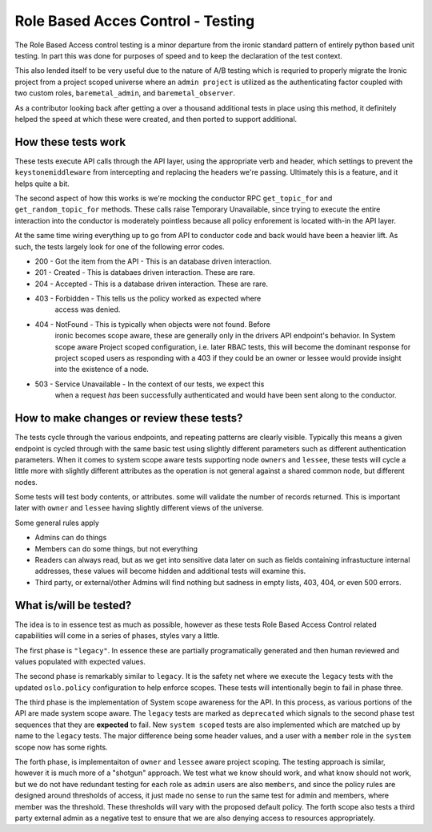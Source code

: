 ==================================
Role Based Acces Control - Testing
==================================

.. todo: This entire file is being added in to provide context for
   reviewers so we can keep in-line comments to the necessary points
   in the yaml files. It *IS* written with a forward awareness of the
   later patches, but it is also broad in nature attempting to provide
   context to aid in review.

The Role Based Access control testing is a minor departure from the ironic
standard pattern of entirely python based unit testing. In part this was done
for purposes of speed and to keep the declaration of the test context.

This also lended itself to be very useful due to the nature of A/B testing
which is requried to properly migrate the Ironic project from a project
scoped universe where an ``admin project`` is utilized as the authenticating
factor coupled with two custom roles, ``baremetal_admin``, and
``baremetal_observer``.

As a contributor looking back after getting a over a thousand additional tests
in place using this method, it definitely helped the speed at which these
were created, and then ported to support additional.

How these tests work
====================

These tests execute API calls through the API layer, using the appropriate
verb and header, which settings to prevent the ``keystonemiddleware`` from
intercepting and replacing the headers we're passing. Ultimately this is a
feature, and it helps quite a bit.

The second aspect of how this works is we're mocking the conductor RPC
``get_topic_for`` and ``get_random_topic_for`` methods. These calls raise
Temporary Unavailable, since trying to execute the entire interaction into
the conductor is moderately pointless because all policy enforement is
located with-in the API layer.

At the same time wiring everything up to go from API to conductor code and
back would have been a heavier lift. As such, the tests largely look for
one of the following error codes.

* 200 - Got the item from the API - This is an database driven interaction.
* 201 - Created - This is databaes driven interaction. These are rare.
* 204 - Accepted - This is a database driven interaction. These are rare.
* 403 - Forbidden - This tells us the policy worked as expected where
        access was denied.
* 404 - NotFound - This is typically when objects were not found. Before
        ironic becomes scope aware, these are generally only in the drivers
        API endpoint's behavior. In System scope aware Project scoped
        configuration, i.e. later RBAC tests, this will become the dominant
        response for project scoped users as responding with a 403 if they
        could be an owner or lessee would provide insight into the existence
        of a node.
* 503 - Service Unavailable - In the context of our tests, we expect this
        when a request *has* been successfully authenticated and would have
        been sent along to the conductor.

How to make changes or review these tests?
==========================================

The tests cycle through the various endpoints, and repeating patterns
are clearly visible. Typically this means a given endpoint is cycled
through with the same basic test using slightly different parameters
such as different authentication parameters. When it comes to system
scope aware tests supporting node ``owners`` and ``lessee``, these
tests will cycle a little more with slightly different attributes
as the operation is not general against a shared common node, but
different nodes.

Some tests will test body contents, or attributes. some will validate
the number of records returned. This is important later with ``owner``
and ``lessee`` having slightly different views of the universe.

Some general rules apply

* Admins can do things
* Members can do some things, but not everything
* Readers can always read, but as we get into sensitive data later on
  such as fields containing infrastucture internal addresses, these values
  will become hidden and additional tests will examine this.
* Third party, or external/other Admins will find nothing but sadness
  in empty lists, 403, 404, or even 500 errors.

What is/will be tested?
=======================

The idea is to in essence test as much as possible, however as these
tests Role Based Access Control related capabilities will come in a
series of phases, styles vary a little.

The first phase is ``"legacy"``. In essence these are partially
programatically generated and then human reviewed and values populated
with expected values.

The second phase is remarkably similar to ``legacy``. It is the safety net
where we execute the ``legacy`` tests with the updated ``oslo.policy``
configuration to help enforce scopes. These tests will intentionally begin to
fail in phase three.

The third phase is the implementation of System scope awareness for the
API. In this process, as various portions of the API are made system scope
aware. The ``legacy`` tests are marked as ``deprecated`` which signals to
the second phase test sequences that they are **expected** to fail. New
``system scoped`` tests are also implemented which are matched up by name
to the ``legacy`` tests. The major difference being some header values,
and a user with a ``member`` role in the ``system`` scope now has some
rights.

The forth phase, is implementaiton of ``owner`` and ``lessee`` aware
project scoping. The testing approach is similar, however it is much more of
a "shotgun" approach. We test what we know should work, and what know should
not work, but we do not have redundant testing for each role as ``admin``
users are also ``members``, and since the policy rules are designed around
thresholds of access, it just made no sense to run the same test for admin
and members, where member was the threshold. These thresholds will vary with
the proposed default policy. The forth scope also tests a third party external
admin as a negative test to ensure that we are also denying access to
resources appropriately.
